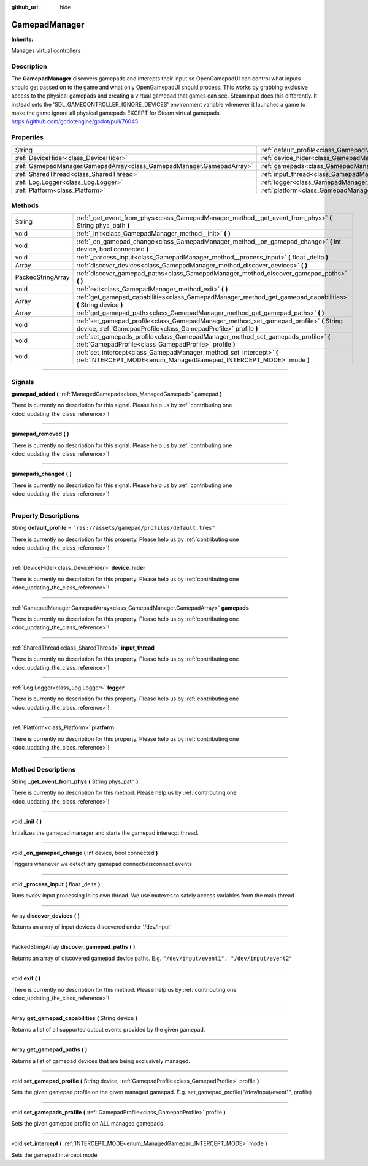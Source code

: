:github_url: hide

.. DO NOT EDIT THIS FILE!!!
.. Generated automatically from Godot engine sources.
.. Generator: https://github.com/godotengine/godot/tree/master/doc/tools/make_rst.py.
.. XML source: https://github.com/godotengine/godot/tree/master/api/classes/GamepadManager.xml.

.. _class_GamepadManager:

GamepadManager
==============

**Inherits:** 

Manages virtual controllers

.. rst-class:: classref-introduction-group

Description
-----------

The **GamepadManager** discovers gamepads and interepts their input so OpenGamepadUI can control what inputs should get passed on to the game and what only OpenGamepadUI should process. This works by grabbing exclusive access to the physical gamepads and creating a virtual gamepad that games can see. SteamInput does this differently. It instead sets the 'SDL_GAMECONTROLLER_IGNORE_DEVICES' environment variable whenever it launches a game to make the game ignore all physical gamepads EXCEPT for Steam virtual gamepads. https://github.com/godotengine/godot/pull/76045

.. rst-class:: classref-reftable-group

Properties
----------

.. table::
   :widths: auto

   +-----------------------------------------------------------------------+-----------------------------------------------------------------------+--------------------------------------------------+
   | String                                                                | :ref:`default_profile<class_GamepadManager_property_default_profile>` | ``"res://assets/gamepad/profiles/default.tres"`` |
   +-----------------------------------------------------------------------+-----------------------------------------------------------------------+--------------------------------------------------+
   | :ref:`DeviceHider<class_DeviceHider>`                                 | :ref:`device_hider<class_GamepadManager_property_device_hider>`       |                                                  |
   +-----------------------------------------------------------------------+-----------------------------------------------------------------------+--------------------------------------------------+
   | :ref:`GamepadManager.GamepadArray<class_GamepadManager.GamepadArray>` | :ref:`gamepads<class_GamepadManager_property_gamepads>`               |                                                  |
   +-----------------------------------------------------------------------+-----------------------------------------------------------------------+--------------------------------------------------+
   | :ref:`SharedThread<class_SharedThread>`                               | :ref:`input_thread<class_GamepadManager_property_input_thread>`       |                                                  |
   +-----------------------------------------------------------------------+-----------------------------------------------------------------------+--------------------------------------------------+
   | :ref:`Log.Logger<class_Log.Logger>`                                   | :ref:`logger<class_GamepadManager_property_logger>`                   |                                                  |
   +-----------------------------------------------------------------------+-----------------------------------------------------------------------+--------------------------------------------------+
   | :ref:`Platform<class_Platform>`                                       | :ref:`platform<class_GamepadManager_property_platform>`               |                                                  |
   +-----------------------------------------------------------------------+-----------------------------------------------------------------------+--------------------------------------------------+

.. rst-class:: classref-reftable-group

Methods
-------

.. table::
   :widths: auto

   +-------------------+------------------------------------------------------------------------------------------------------------------------------------------------------------+
   | String            | :ref:`_get_event_from_phys<class_GamepadManager_method__get_event_from_phys>` **(** String phys_path **)**                                                 |
   +-------------------+------------------------------------------------------------------------------------------------------------------------------------------------------------+
   | void              | :ref:`_init<class_GamepadManager_method__init>` **(** **)**                                                                                                |
   +-------------------+------------------------------------------------------------------------------------------------------------------------------------------------------------+
   | void              | :ref:`_on_gamepad_change<class_GamepadManager_method__on_gamepad_change>` **(** int device, bool connected **)**                                           |
   +-------------------+------------------------------------------------------------------------------------------------------------------------------------------------------------+
   | void              | :ref:`_process_input<class_GamepadManager_method__process_input>` **(** float _delta **)**                                                                 |
   +-------------------+------------------------------------------------------------------------------------------------------------------------------------------------------------+
   | Array             | :ref:`discover_devices<class_GamepadManager_method_discover_devices>` **(** **)**                                                                          |
   +-------------------+------------------------------------------------------------------------------------------------------------------------------------------------------------+
   | PackedStringArray | :ref:`discover_gamepad_paths<class_GamepadManager_method_discover_gamepad_paths>` **(** **)**                                                              |
   +-------------------+------------------------------------------------------------------------------------------------------------------------------------------------------------+
   | void              | :ref:`exit<class_GamepadManager_method_exit>` **(** **)**                                                                                                  |
   +-------------------+------------------------------------------------------------------------------------------------------------------------------------------------------------+
   | Array             | :ref:`get_gamepad_capabilities<class_GamepadManager_method_get_gamepad_capabilities>` **(** String device **)**                                            |
   +-------------------+------------------------------------------------------------------------------------------------------------------------------------------------------------+
   | Array             | :ref:`get_gamepad_paths<class_GamepadManager_method_get_gamepad_paths>` **(** **)**                                                                        |
   +-------------------+------------------------------------------------------------------------------------------------------------------------------------------------------------+
   | void              | :ref:`set_gamepad_profile<class_GamepadManager_method_set_gamepad_profile>` **(** String device, :ref:`GamepadProfile<class_GamepadProfile>` profile **)** |
   +-------------------+------------------------------------------------------------------------------------------------------------------------------------------------------------+
   | void              | :ref:`set_gamepads_profile<class_GamepadManager_method_set_gamepads_profile>` **(** :ref:`GamepadProfile<class_GamepadProfile>` profile **)**              |
   +-------------------+------------------------------------------------------------------------------------------------------------------------------------------------------------+
   | void              | :ref:`set_intercept<class_GamepadManager_method_set_intercept>` **(** :ref:`INTERCEPT_MODE<enum_ManagedGamepad_INTERCEPT_MODE>` mode **)**                 |
   +-------------------+------------------------------------------------------------------------------------------------------------------------------------------------------------+

.. rst-class:: classref-section-separator

----

.. rst-class:: classref-descriptions-group

Signals
-------

.. _class_GamepadManager_signal_gamepad_added:

.. rst-class:: classref-signal

**gamepad_added** **(** :ref:`ManagedGamepad<class_ManagedGamepad>` gamepad **)**

.. container:: contribute

	There is currently no description for this signal. Please help us by :ref:`contributing one <doc_updating_the_class_reference>`!

.. rst-class:: classref-item-separator

----

.. _class_GamepadManager_signal_gamepad_removed:

.. rst-class:: classref-signal

**gamepad_removed** **(** **)**

.. container:: contribute

	There is currently no description for this signal. Please help us by :ref:`contributing one <doc_updating_the_class_reference>`!

.. rst-class:: classref-item-separator

----

.. _class_GamepadManager_signal_gamepads_changed:

.. rst-class:: classref-signal

**gamepads_changed** **(** **)**

.. container:: contribute

	There is currently no description for this signal. Please help us by :ref:`contributing one <doc_updating_the_class_reference>`!

.. rst-class:: classref-section-separator

----

.. rst-class:: classref-descriptions-group

Property Descriptions
---------------------

.. _class_GamepadManager_property_default_profile:

.. rst-class:: classref-property

String **default_profile** = ``"res://assets/gamepad/profiles/default.tres"``

.. container:: contribute

	There is currently no description for this property. Please help us by :ref:`contributing one <doc_updating_the_class_reference>`!

.. rst-class:: classref-item-separator

----

.. _class_GamepadManager_property_device_hider:

.. rst-class:: classref-property

:ref:`DeviceHider<class_DeviceHider>` **device_hider**

.. container:: contribute

	There is currently no description for this property. Please help us by :ref:`contributing one <doc_updating_the_class_reference>`!

.. rst-class:: classref-item-separator

----

.. _class_GamepadManager_property_gamepads:

.. rst-class:: classref-property

:ref:`GamepadManager.GamepadArray<class_GamepadManager.GamepadArray>` **gamepads**

.. container:: contribute

	There is currently no description for this property. Please help us by :ref:`contributing one <doc_updating_the_class_reference>`!

.. rst-class:: classref-item-separator

----

.. _class_GamepadManager_property_input_thread:

.. rst-class:: classref-property

:ref:`SharedThread<class_SharedThread>` **input_thread**

.. container:: contribute

	There is currently no description for this property. Please help us by :ref:`contributing one <doc_updating_the_class_reference>`!

.. rst-class:: classref-item-separator

----

.. _class_GamepadManager_property_logger:

.. rst-class:: classref-property

:ref:`Log.Logger<class_Log.Logger>` **logger**

.. container:: contribute

	There is currently no description for this property. Please help us by :ref:`contributing one <doc_updating_the_class_reference>`!

.. rst-class:: classref-item-separator

----

.. _class_GamepadManager_property_platform:

.. rst-class:: classref-property

:ref:`Platform<class_Platform>` **platform**

.. container:: contribute

	There is currently no description for this property. Please help us by :ref:`contributing one <doc_updating_the_class_reference>`!

.. rst-class:: classref-section-separator

----

.. rst-class:: classref-descriptions-group

Method Descriptions
-------------------

.. _class_GamepadManager_method__get_event_from_phys:

.. rst-class:: classref-method

String **_get_event_from_phys** **(** String phys_path **)**

.. container:: contribute

	There is currently no description for this method. Please help us by :ref:`contributing one <doc_updating_the_class_reference>`!

.. rst-class:: classref-item-separator

----

.. _class_GamepadManager_method__init:

.. rst-class:: classref-method

void **_init** **(** **)**

Initializes the gamepad manager and starts the gamepad interecpt thread.

.. rst-class:: classref-item-separator

----

.. _class_GamepadManager_method__on_gamepad_change:

.. rst-class:: classref-method

void **_on_gamepad_change** **(** int device, bool connected **)**

Triggers whenever we detect any gamepad connect/disconnect events

.. rst-class:: classref-item-separator

----

.. _class_GamepadManager_method__process_input:

.. rst-class:: classref-method

void **_process_input** **(** float _delta **)**

Runs evdev input processing in its own thread. We use mutexes to safely access variables from the main thread

.. rst-class:: classref-item-separator

----

.. _class_GamepadManager_method_discover_devices:

.. rst-class:: classref-method

Array **discover_devices** **(** **)**

Returns an array of input devices discovered under '/dev/input'

.. rst-class:: classref-item-separator

----

.. _class_GamepadManager_method_discover_gamepad_paths:

.. rst-class:: classref-method

PackedStringArray **discover_gamepad_paths** **(** **)**

Returns an array of discovered gamepad device paths. E.g. ``"/dev/input/event1", "/dev/input/event2"``

.. rst-class:: classref-item-separator

----

.. _class_GamepadManager_method_exit:

.. rst-class:: classref-method

void **exit** **(** **)**

.. container:: contribute

	There is currently no description for this method. Please help us by :ref:`contributing one <doc_updating_the_class_reference>`!

.. rst-class:: classref-item-separator

----

.. _class_GamepadManager_method_get_gamepad_capabilities:

.. rst-class:: classref-method

Array **get_gamepad_capabilities** **(** String device **)**

Returns a list of all supported output events provided by the given gamepad.

.. rst-class:: classref-item-separator

----

.. _class_GamepadManager_method_get_gamepad_paths:

.. rst-class:: classref-method

Array **get_gamepad_paths** **(** **)**

Returns a list of gamepad devices that are being exclusively managed.

.. rst-class:: classref-item-separator

----

.. _class_GamepadManager_method_set_gamepad_profile:

.. rst-class:: classref-method

void **set_gamepad_profile** **(** String device, :ref:`GamepadProfile<class_GamepadProfile>` profile **)**

Sets the given gamepad profile on the given managed gamepad. E.g. set_gamepad_profile("/dev/input/event1", profile)

.. rst-class:: classref-item-separator

----

.. _class_GamepadManager_method_set_gamepads_profile:

.. rst-class:: classref-method

void **set_gamepads_profile** **(** :ref:`GamepadProfile<class_GamepadProfile>` profile **)**

Sets the given gamepad profile on ALL managed gamepads

.. rst-class:: classref-item-separator

----

.. _class_GamepadManager_method_set_intercept:

.. rst-class:: classref-method

void **set_intercept** **(** :ref:`INTERCEPT_MODE<enum_ManagedGamepad_INTERCEPT_MODE>` mode **)**

Sets the gamepad intercept mode

.. |virtual| replace:: :abbr:`virtual (This method should typically be overridden by the user to have any effect.)`
.. |const| replace:: :abbr:`const (This method has no side effects. It doesn't modify any of the instance's member variables.)`
.. |vararg| replace:: :abbr:`vararg (This method accepts any number of arguments after the ones described here.)`
.. |constructor| replace:: :abbr:`constructor (This method is used to construct a type.)`
.. |static| replace:: :abbr:`static (This method doesn't need an instance to be called, so it can be called directly using the class name.)`
.. |operator| replace:: :abbr:`operator (This method describes a valid operator to use with this type as left-hand operand.)`
.. |bitfield| replace:: :abbr:`BitField (This value is an integer composed as a bitmask of the following flags.)`
